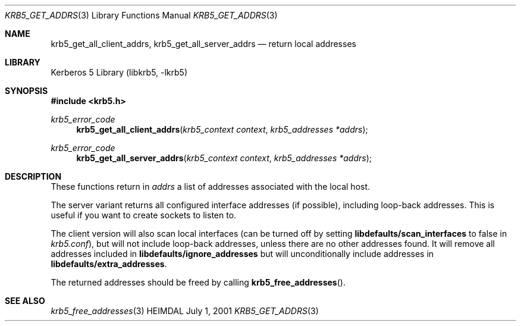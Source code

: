 .\" Copyright (c) 2001 Kungliga Tekniska Högskolan
.\" (Royal Institute of Technology, Stockholm, Sweden).
.\" All rights reserved.
.\"
.\" Redistribution and use in source and binary forms, with or without
.\" modification, are permitted provided that the following conditions
.\" are met:
.\"
.\" 1. Redistributions of source code must retain the above copyright
.\"    notice, this list of conditions and the following disclaimer.
.\"
.\" 2. Redistributions in binary form must reproduce the above copyright
.\"    notice, this list of conditions and the following disclaimer in the
.\"    documentation and/or other materials provided with the distribution.
.\"
.\" 3. Neither the name of the Institute nor the names of its contributors
.\"    may be used to endorse or promote products derived from this software
.\"    without specific prior written permission.
.\"
.\" THIS SOFTWARE IS PROVIDED BY THE INSTITUTE AND CONTRIBUTORS ``AS IS'' AND
.\" ANY EXPRESS OR IMPLIED WARRANTIES, INCLUDING, BUT NOT LIMITED TO, THE
.\" IMPLIED WARRANTIES OF MERCHANTABILITY AND FITNESS FOR A PARTICULAR PURPOSE
.\" ARE DISCLAIMED.  IN NO EVENT SHALL THE INSTITUTE OR CONTRIBUTORS BE LIABLE
.\" FOR ANY DIRECT, INDIRECT, INCIDENTAL, SPECIAL, EXEMPLARY, OR CONSEQUENTIAL
.\" DAMAGES (INCLUDING, BUT NOT LIMITED TO, PROCUREMENT OF SUBSTITUTE GOODS
.\" OR SERVICES; LOSS OF USE, DATA, OR PROFITS; OR BUSINESS INTERRUPTION)
.\" HOWEVER CAUSED AND ON ANY THEORY OF LIABILITY, WHETHER IN CONTRACT, STRICT
.\" LIABILITY, OR TORT (INCLUDING NEGLIGENCE OR OTHERWISE) ARISING IN ANY WAY
.\" OUT OF THE USE OF THIS SOFTWARE, EVEN IF ADVISED OF THE POSSIBILITY OF
.\" SUCH DAMAGE.
.\"
.\" $Id$
.\"
.Dd July  1, 2001
.Dt KRB5_GET_ADDRS 3
.Os HEIMDAL
.Sh NAME
.Nm krb5_get_all_client_addrs ,
.Nm krb5_get_all_server_addrs
.Nd return local addresses
.Sh LIBRARY
Kerberos 5 Library (libkrb5, -lkrb5)
.Sh SYNOPSIS
.In krb5.h
.Ft "krb5_error_code"
.Fn krb5_get_all_client_addrs "krb5_context context" "krb5_addresses *addrs"
.Ft "krb5_error_code"
.Fn krb5_get_all_server_addrs "krb5_context context" "krb5_addresses *addrs"
.Sh DESCRIPTION
These functions return in
.Fa addrs
a list of addresses associated with the local
host.
.Pp
The server variant returns all configured interface addresses (if
possible), including loop-back addresses. This is useful if you want
to create sockets to listen to.
.Pp
The client version will also scan local interfaces (can be turned off
by setting
.Li libdefaults/scan_interfaces
to false in
.Pa krb5.conf ) ,
but will not include loop-back addresses, unless there are no other
addresses found. It will remove all addresses included in
.Li libdefaults/ignore_addresses
but will unconditionally include addresses in
.Li libdefaults/extra_addresses .
.Pp
The returned addresses should be freed by calling
.Fn krb5_free_addresses .
.\".Sh EXAMPLE
.Sh SEE ALSO
.Xr krb5_free_addresses 3
